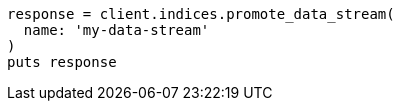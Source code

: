 [source, ruby]
----
response = client.indices.promote_data_stream(
  name: 'my-data-stream'
)
puts response
----
